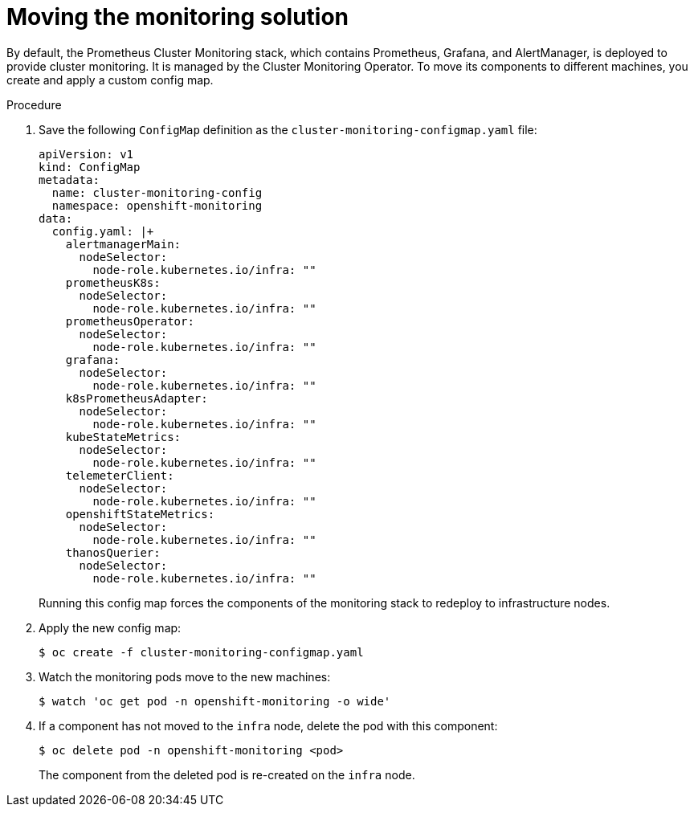 // Module included in the following assemblies:
//
// * machine_management/creating-infrastructure-machinesets.adoc

[id="infrastructure-moving-monitoring_{context}"]
= Moving the monitoring solution


By default, the Prometheus Cluster Monitoring stack, which contains Prometheus, Grafana, and AlertManager, is deployed to provide cluster monitoring. It is managed by the Cluster Monitoring Operator. To move its components to different machines, you create and apply a custom config map.

.Procedure

. Save the following `ConfigMap` definition as the `cluster-monitoring-configmap.yaml` file:
+
[source,yaml]
----
apiVersion: v1
kind: ConfigMap
metadata:
  name: cluster-monitoring-config
  namespace: openshift-monitoring
data:
  config.yaml: |+
    alertmanagerMain:
      nodeSelector:
        node-role.kubernetes.io/infra: ""
    prometheusK8s:
      nodeSelector:
        node-role.kubernetes.io/infra: ""
    prometheusOperator:
      nodeSelector:
        node-role.kubernetes.io/infra: ""
    grafana:
      nodeSelector:
        node-role.kubernetes.io/infra: ""
    k8sPrometheusAdapter:
      nodeSelector:
        node-role.kubernetes.io/infra: ""
    kubeStateMetrics:
      nodeSelector:
        node-role.kubernetes.io/infra: ""
    telemeterClient:
      nodeSelector:
        node-role.kubernetes.io/infra: ""
    openshiftStateMetrics:
      nodeSelector:
        node-role.kubernetes.io/infra: ""
    thanosQuerier:
      nodeSelector:
        node-role.kubernetes.io/infra: ""
----
+
Running this config map forces the components of the monitoring stack to redeploy to infrastructure nodes.

. Apply the new config map:
+
[source,terminal]
----
$ oc create -f cluster-monitoring-configmap.yaml
----

. Watch the monitoring pods move to the new machines:
+
[source,terminal]
----
$ watch 'oc get pod -n openshift-monitoring -o wide'
----

. If a component has not moved to the `infra` node, delete the pod with this component:
+
[source,terminal]
----
$ oc delete pod -n openshift-monitoring <pod>
----
+
The component from the deleted pod is re-created on the `infra` node.
